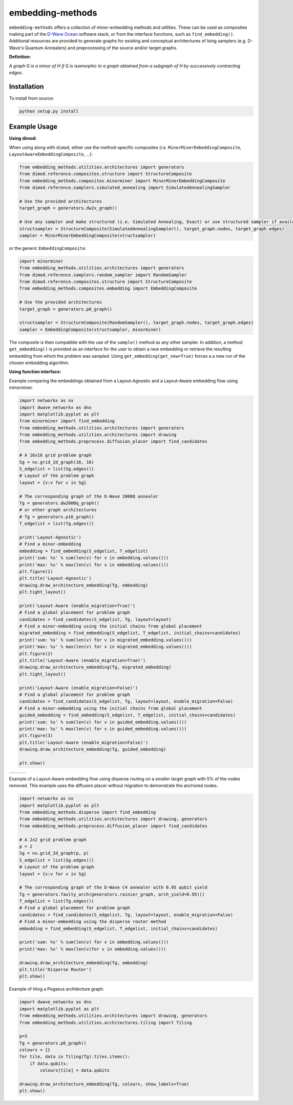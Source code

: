 .. index-start-marker

embedding-methods
=============

``embedding-methods`` offers a collection of minor-embedding methods and utilities. These can be used as composites making part of the `D-Wave Ocean <http://dw-docs.readthedocs.io/en/latest/overview/stack.html#stack>`_ software stack, or from the interface functions, such as ``find_embedding()``. Additional resources are provided to generate graphs for existing and conceptual architectures of Ising samplers (e.g. D-Wave's Quantum Annealers) and preprocessing of the source and/or target graphs.

**Definition:**

*A graph G is a minor of H if G is isomorphic to a graph obtained from a subgraph of H by successively contracting edges.*

.. index-end-marker

Installation
------------
.. installation-start-marker
To install from source:

.. code-block:: bash

  python setup.py install

.. installation-end-marker

Example Usage
-------------

**Using dimod:**

.. dimod-start-marker

When using along with ``dimod``, either use the method-specific composites (i.e. ``MinorMinerEmbeddingComposite``, ``LayoutAwareEmbeddingComposite``, ...):

.. code-block:: python

    from embedding_methods.utilities.architectures import generators
    from dimod.reference.composites.structure import StructureComposite
    from embedding_methods.composites.minorminer import MinorMinerEmbeddingComposite
    from dimod.reference.samplers.simulated_annealing import SimulatedAnnealingSampler

    # Use the provided architectures
    target_graph = generators.dw2x_graph()

    # Use any sampler and make structured (i.e. Simulated Annealing, Exact) or use structured sampler if available (i.e. D-Wave machine)
    structsampler = StructureComposite(SimulatedAnnealingSampler(), target_graph.nodes, target_graph.edges)
    sampler = MinorMinerEmbeddingComposite(structsampler)

or the generic ``EmbeddingComposite``:

.. code-block:: python

    import minorminer
    from embedding_methods.utilities.architectures import generators
    from dimod.reference.samplers.random_sampler import RandomSampler
    from dimod.reference.composites.structure import StructureComposite
    from embedding_methods.composites.embedding import EmbeddingComposite

    # Use the provided architectures
    target_graph = generators.p6_graph()

    structsampler = StructureComposite(RandomSampler(), target_graph.nodes, target_graph.edges)
    sampler = EmbeddingComposite(structsampler, minorminer)

The composite is then compatible with the use of the ``sample()`` method as any other sampler.
In addition, a method ``get_embedding()`` is provided as an interface for the user to obtain a new embedding or retrieve the resulting embedding from which the problem was sampled. Using ``get_embedding(get_new=True)`` forces a a new run of the chosen embedding algorithm.

.. dimod-end-marker

**Using function interface:**

.. examples-start-marker

Example comparing the embeddings obtained from a Layout-Agnostic and a Layout-Aware embedding flow using minorminer.

.. code-block:: python

  import networkx as nx
  import dwave_networkx as dnx
  import matplotlib.pyplot as plt
  from minorminer import find_embedding
  from embedding_methods.utilities.architectures import generators
  from embedding_methods.utilities.architectures import drawing
  from embedding_methods.preprocess.diffusion_placer import find_candidates

  # A 16x16 grid problem graph
  Sg = nx.grid_2d_graph(16, 16)
  S_edgelist = list(Sg.edges())
  # Layout of the problem graph
  layout = {v:v for v in Sg}

  # The corresponding graph of the D-Wave 2000Q annealer
  Tg = generators.dw2000q_graph()
  # or other graph architectures
  # Tg = generators.p16_graph()
  T_edgelist = list(Tg.edges())

  print('Layout-Agnostic')
  # Find a minor-embedding
  embedding = find_embedding(S_edgelist, T_edgelist)
  print('sum: %s' % sum(len(v) for v in embedding.values()))
  print('max: %s' % max(len(v) for v in embedding.values()))
  plt.figure(1)
  plt.title('Layout-Agnostic')
  drawing.draw_architecture_embedding(Tg, embedding)
  plt.tight_layout()

  print('Layout-Aware (enable_migration=True)')
  # Find a global placement for problem graph
  candidates = find_candidates(S_edgelist, Tg, layout=layout)
  # Find a minor-embedding using the initial chains from global placement
  migrated_embedding = find_embedding(S_edgelist, T_edgelist, initial_chains=candidates)
  print('sum: %s' % sum(len(v) for v in migrated_embedding.values()))
  print('max: %s' % max(len(v) for v in migrated_embedding.values()))
  plt.figure(2)
  plt.title('Layout-Aware (enable_migration=True)')
  drawing.draw_architecture_embedding(Tg, migrated_embedding)
  plt.tight_layout()

  print('Layout-Aware (enable_migration=False)')
  # Find a global placement for problem graph
  candidates = find_candidates(S_edgelist, Tg, layout=layout, enable_migration=False)
  # Find a minor-embedding using the initial chains from global placement
  guided_embedding = find_embedding(S_edgelist, T_edgelist, initial_chains=candidates)
  print('sum: %s' % sum(len(v) for v in guided_embedding.values()))
  print('max: %s' % max(len(v) for v in guided_embedding.values()))
  plt.figure(3)
  plt.title('Layout-Aware (enable_migration=False)')
  drawing.draw_architecture_embedding(Tg, guided_embedding)

  plt.show()


+----------------------------------------+------------------------------------------------------+-------------------------------------------------------+
|                                        |                                                      |                                                       |
|   .. image:: ./docs/layout_agnostic.png|   .. image:: ./docs/layout_aware_enable_migration.png|   .. image:: ./docs/layout_aware_disable_migration.png|
|      :width: 30%                       |      :width: 30%                                     |      :width: 30%                                      |
|                                        |                                                      |                                                       |
+----------------------------------------+------------------------------------------------------+-------------------------------------------------------+
Example of a Layout-Aware embedding flow using disperse routing on a smaller target graph with 5% of the nodes removed.
This example uses the diffusion placer without migration to demonstrate the anchored nodes.

.. code-block:: python

  import networkx as nx
  import matplotlib.pyplot as plt
  from embedding_methods.disperse import find_embedding
  from embedding_methods.utilities.architectures import drawing, generators
  from embedding_methods.preprocess.diffusion_placer import find_candidates

  # A 2x2 grid problem graph
  p = 2
  Sg = nx.grid_2d_graph(p, p)
  S_edgelist = list(Sg.edges())
  # Layout of the problem graph
  layout = {v:v for v in Sg}

  # The corresponding graph of the D-Wave C4 annealer with 0.95 qubit yield
  Tg = generators.faulty_arch(generators.rainier_graph, arch_yield=0.95)()
  T_edgelist = list(Tg.edges())
  # Find a global placement for problem graph
  candidates = find_candidates(S_edgelist, Tg, layout=layout, enable_migration=False)
  # Find a minor-embedding using the disperse router method
  embedding = find_embedding(S_edgelist, T_edgelist, initial_chains=candidates)

  print('sum: %s' % sum(len(v) for v in embedding.values()))
  print('max: %s' % max(len(v)for v in embedding.values()))

  drawing.draw_architecture_embedding(Tg, embedding)
  plt.title('Disperse Router')
  plt.show()

Example of tiling a Pegasus architecture graph.

.. code-block:: python

  import dwave_networkx as dnx
  import matplotlib.pyplot as plt
  from embedding_methods.utilities.architectures import drawing, generators
  from embedding_methods.utilities.architectures.tiling import Tiling

  p=3
  Tg = generators.p6_graph()
  colours = {}
  for tile, data in Tiling(Tg).tiles.items():
      if data.qubits:
          colours[tile] = data.qubits

  drawing.draw_architecture_embedding(Tg, colours, show_labels=True)
  plt.show()

.. examples-end-marker
